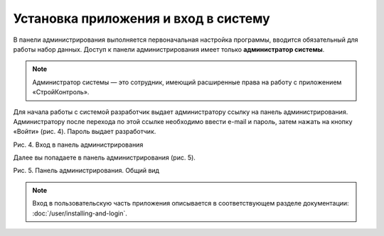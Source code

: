 Установка приложения и вход в систему
=====================================

В панели администрирования выполняется первоначальная настройка программы, вводится обязательный для работы набор данных. 
Доступ к панели администрирования имеет только **администратор системы**. 

..  note:: Администратор системы — это сотрудник, имеющий расширенные права на работу с приложением «СтройКонтроль». 

Для начала работы с системой разработчик выдает администратору ссылку на панель администрирования.
Администратору после перехода по этой ссылке необходимо ввести e-mail и пароль, затем нажать на кнопку «Войти» (рис. 4). Пароль выдает разработчик. 


Рис. 4. Вход в панель администрирования

Далее вы попадаете в панель администрирования (рис. 5). 


Рис. 5. Панель администрирования. Общий вид

..  note:: Вход в пользовательскую часть приложения описывается в соответствующем разделе документации: :doc:`/user/installing-and-login`.